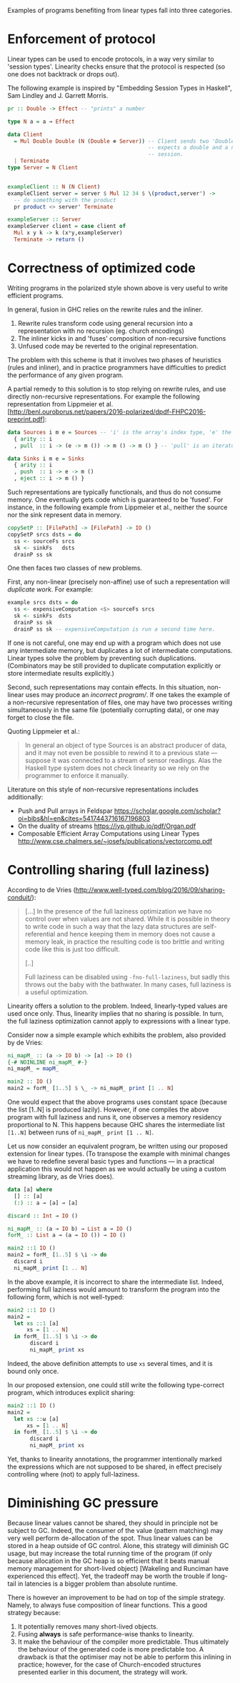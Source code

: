 Examples of programs benefiting from linear types fall into three
categories.

* Enforcement of protocol
Linear types can be used to encode protocols, in a way very similar to
'session types'. Linearity checks ensure that the protocol is
respected (so one does not backtrack or drops out).

The following example is inspired by "Embedding Session Types in
Haskell", Sam Lindley and J. Garrett Morris.

#+BEGIN_SRC haskell
pr :: Double -> Effect -- "prints" a number

type N a = a ⊸ Effect

data Client
  = Mul Double Double (N (Double ⊗ Server)) -- Client sends two 'Double' and
                                            -- expects a double and a new server
                                            -- session.
  | Terminate
type Server = N Client


exampleClient :: N (N Client)
exampleClient server = server $ Mul 12 34 $ \(product,server') ->
  -- do something with the product
  pr product <> server' Terminate

exampleServer :: Server
exampleServer client = case client of
  Mul x y k -> k (x*y,exampleServer)
  Terminate -> return ()
#+END_SRC

* Correctness of optimized code

Writing programs in the polarized style shown above is very useful to write efficient programs.

In general, fusion in GHC relies on the rewrite rules and the inliner.

1. Rewrite rules transform code using general recursion into a
   representation with no recursion (eg. church encodings)
2. The inliner kicks in and 'fuses' composition of non-recursive
   functions
3. Unfused code may be reverted to the original representation.

The problem with this scheme is that it involves two phases of
heuristics (rules and inliner), and in practice programmers have
difficulties to predict the performance of any given program.

A partial remedy to this solution is to stop relying on rewrite rules,
and use directly non-recursive representations. For example the
following representation from Lippmeier et
al. [http://benl.ouroborus.net/papers/2016-polarized/dpdf-FHPC2016-preprint.pdf]:

#+BEGIN_SRC haskell
data Sources i m e = Sources -- 'i' is the array's index type, 'e' the type of elements and 'm' the effects
  { arity :: i
  , pull  :: i -> (e -> m ()) -> m () -> m () } -- 'pull' is an iterator to apply to every elements of the array (like 'traverse')

data Sinks i m e = Sinks
  { arity :: i
  , push  :: i -> e -> m ()
  , eject :: i -> m () }
#+END_SRC
Such representations are typically functionals, and thus do not
consume memory. One eventually gets code which is guaranteed to be
'fused'. For instance, in the following example from Lippmeier et al.,
neither the source nor the sink represent data in memory.

#+BEGIN_SRC haskell
copySetP :: [FilePath] -> [FilePath] -> IO ()
copySetP srcs dsts = do
  ss <- sourceFs srcs
  sk <- sinkFs   dsts
  drainP ss sk
#+END_SRC
One then faces two classes of new problems.

First, any non-linear (precisely non-affine) use of such a representation will /duplicate work/. For example:

#+BEGIN_SRC haskell
example srcs dsts = do
  ss <- expensiveComputation <$> sourceFs srcs
  sk <- sinkFs  dsts
  drainP ss sk
  drainP ss sk -- expensiveComputation is run a second time here.
#+END_SRC

If one is not careful, one may end up with a program which does not
use any intermediate memory, but duplicates a lot of intermediate
computations. Linear types solve the problem by preventing such
duplications. (Combinators may be still provided to duplicate
computation explicitly or store intermediate results explicitly.)

Second, such representations may contain effects. In this situation,
non-linear uses may produce an /incorrect program//. If one takes
the example of a non-recursive representation of files, one may have
two processes writing simultaneously in the same file (potentially
corrupting data), or one may forget to close the file.

Quoting Lippmeier et al.:

#+BEGIN_QUOTE
  In general an object of type Sources is an abstract producer of
  data, and it may not even be possible to rewind it to a previous
  state — suppose it was connected to a stream of sensor
  readings. Alas the Haskell type system does not check linearity so
  we rely on the programmer to enforce it manually.
#+END_QUOTE

Literature on this style of non-recursive representations includes additionally:

- Push and Pull arrays in Feldspar https://scholar.google.com/scholar?oi=bibs&hl=en&cites=5417443716167196803
- On the duality of streams https://jyp.github.io/pdf/Organ.pdf
- Composable Efficient Array Computations using Linear Types http://www.cse.chalmers.se/~josefs/publications/vectorcomp.pdf



* Controlling sharing (full laziness)

According to de Vries
(http://www.well-typed.com/blog/2016/09/sharing-conduit/):

#+BEGIN_QUOTE
[...] In the presence of the full laziness optimization we have no
control over when values are not shared. While it is possible in
theory to write code in such a way that the lazy data structures are
self-referential and hence keeping them in memory does not cause a
memory leak, in practice the resulting code is too brittle and writing
code like this is just too difficult.

[..]

Full laziness can be disabled using ~-fno-full-laziness~, but sadly this
throws out the baby with the bathwater. In many cases, full laziness
is a useful optimization.
#+END_QUOTE

Linearity offers a solution to the problem. Indeed, linearly-typed
values are used once only. Thus, linearity implies that no sharing is
possible. In turn, the full laziness optimization cannot apply to
expressions with a linear type.

Consider now a simple example which exhibits the problem, also provided
by de Vries: 

#+BEGIN_SRC haskell
ni_mapM_ :: (a -> IO b) -> [a] -> IO ()
{-# NOINLINE ni_mapM_ #-}
ni_mapM_ = mapM_

main2 :: IO ()
main2 = forM_ [1..5] $ \_ -> ni_mapM_ print [1 .. N]
#+END_SRC

One would expect that the above programs uses constant space (because
the list [1..N] is produced lazily).  However, if one compiles the
above program with full laziness and runs it, one observes a memory
residency proportional to N. This happens because GHC shares the
intermediate list ~[1..N]~ between runs of ~ni_mapM_ print [1 .. N]~.

Let us now consider an equivalent program, be written using our
proposed extension for linear types. (To transpose the example with
minimal changes we have to redefine several basic types and functions
--- in a practical application this would not happen as we would
actually be using a custom streaming library, as de Vries does).


#+BEGIN_SRC haskell
data [a] where
  [] :: [a]
  (:) :: a ⊸ [a] ⊸ [a]

discard :: Int ⊸ IO ()

ni_mapM_ :: (a ⊸ IO b) → List a ⊸ IO ()
forM_ :: List a ⊸ (a ⊸ IO ()) → IO ()

main2 ::1 IO ()
main2 = forM_ [1..5] $ \i -> do
  discard i
  ni_mapM_ print [1 .. N]
#+END_SRC

In the above example, it is incorrect to share the intermediate
list. Indeed, performing full laziness would amount to transform the
program into the following form, which is not well-typed:

#+BEGIN_SRC haskell
main2 ::1 IO ()
main2 =
  let xs ::1 [a]
      xs = [1 .. N]
  in forM_ [1..5] $ \i -> do
       discard i
       ni_mapM_ print xs
#+END_SRC

Indeed, the above definition attempts to use ~xs~ several times, and
it is bound only once.

In our proposed extension, one could still write the following
type-correct program, which introduces explicit sharing:

#+BEGIN_SRC haskell
main2 ::1 IO ()
main2 =
  let xs ::ω [a]
      xs = [1 .. N]
  in forM_ [1..5] $ \i -> do
       discard i
       ni_mapM_ print xs
#+END_SRC

Yet, thanks to linearity annotations, the programmer intentionally
marked the expressions which are not supposed to be shared, in effect
precisely controlling where (not) to apply full-laziness.

* Diminishing GC pressure
Because linear values cannot be shared, they should in principle not
be subject to GC. Indeed, the consumer of the value (pattern matching)
may very well perform de-allocation of the spot. Thus linear values
can be stored in a heap outside of GC control. Alone, this strategy
will diminish GC usage, but may increase the total running time of the
program (if only because allocation in the GC heap is so efficient
that it beats manual memory management for short-lived object)
[Wakeling and Runciman have experienced this effect]. Yet, the
tradeoff may be worth the trouble if long-tail in latencies is a
bigger problem than absolute runtime.

There is however an improvement to be had on top of the simple
strategy. Namely, to always fuse composition of linear functions. This
a good strategy because:

1. It potentially removes many short-lived objects.
2. Fusing *always* is safe performance-wise thanks to linearity.
3. It make the behaviour of the compiler more predictable. Thus
   ultimately the behaviour of the generated code is more predictable
   too. A drawback is that the optimiser may not be able to perform
   this inlining in practice; however, for the case of Church-encoded
   structures presented earlier in this document, the strategy will
   work.



#  LocalWords:  inliner eg Unfused Lippmeier et al SRC functionals ss
#  LocalWords:  copySetP FilePath srcs dsts sourceFs sk sinkFs drainP
#  LocalWords:  affine duplications GC de Wakeling Runciman Mul Vries
#  LocalWords:  tradeoff latencies runtime exampleClient fno ni mapM
#  LocalWords:  exampleServer NOINLINE forM xs
